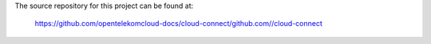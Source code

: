 The source repository for this project can be found at:

   https://github.com/opentelekomcloud-docs/cloud-connect/github.com//cloud-connect
